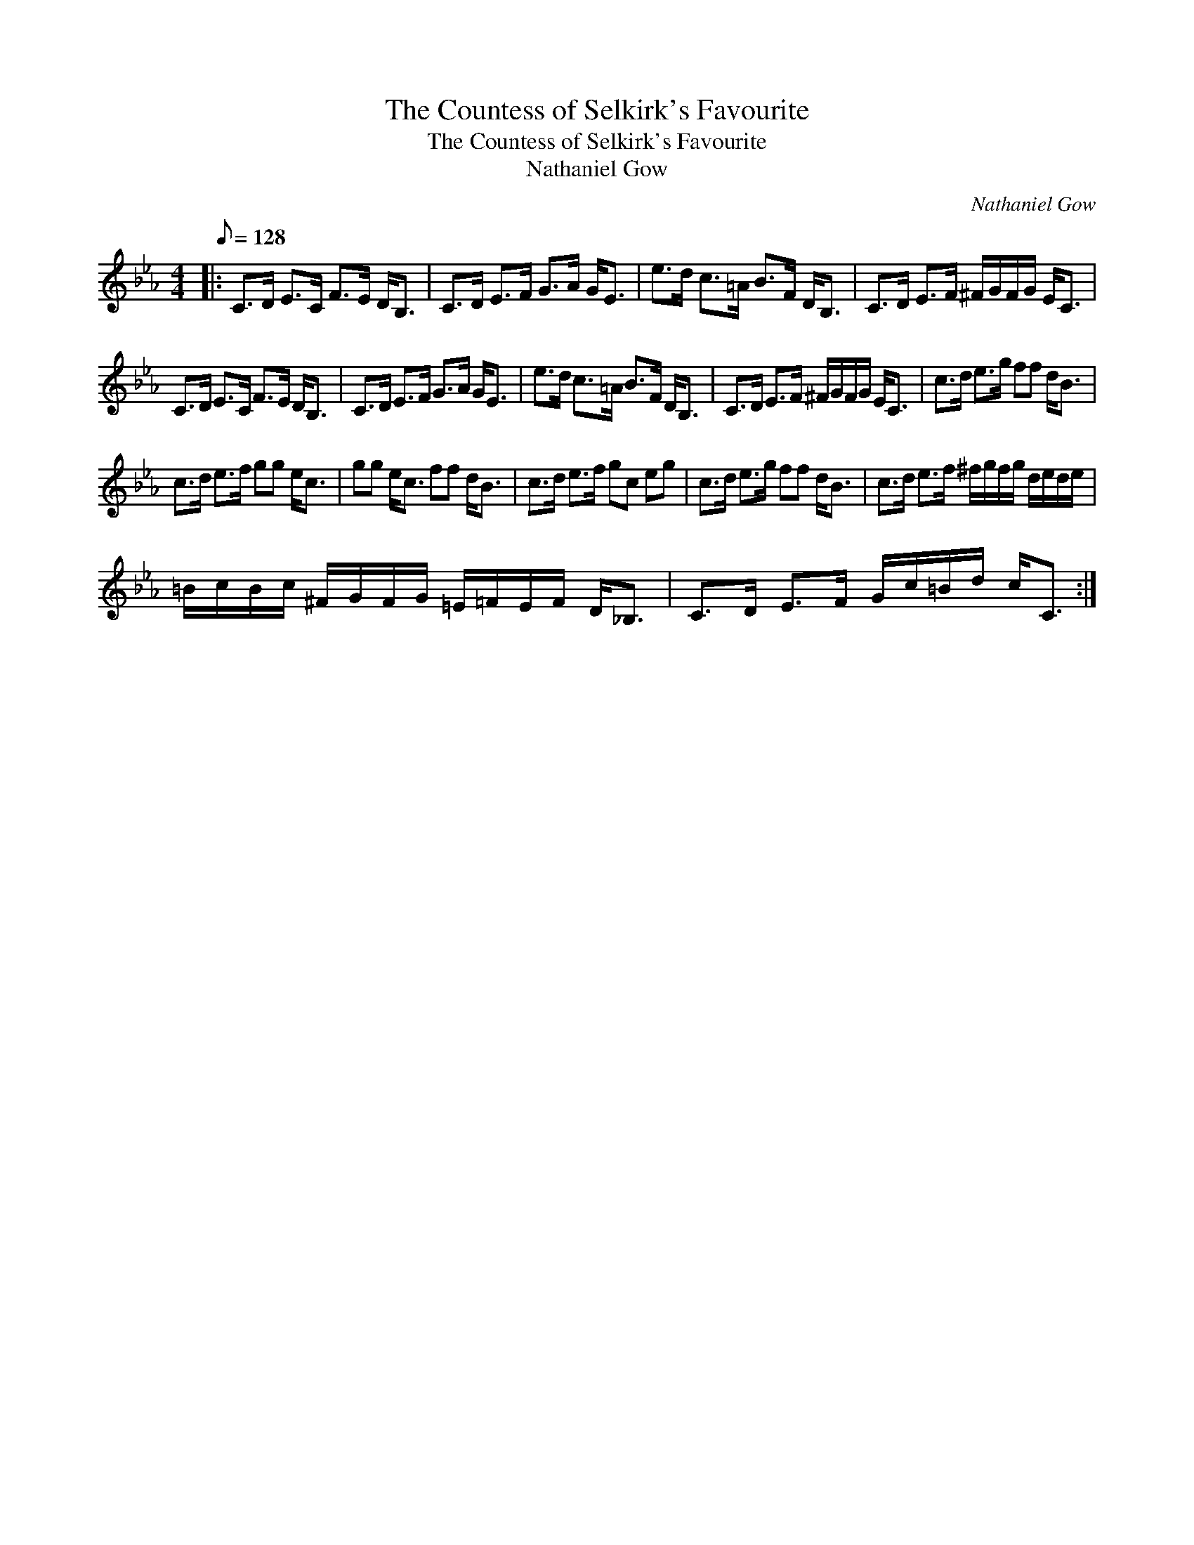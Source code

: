 X:1
T:The Countess of Selkirk's Favourite
T:The Countess of Selkirk's Favourite
T:Nathaniel Gow
C:Nathaniel Gow
L:1/8
Q:1/8=128
M:4/4
K:Cmin
V:1 treble 
V:1
|: C>D E>C F>E D<B, | C>D E>F G>A G<E | e>d c>=A B>F D<B, | C>D E>F ^F/G/F/G/ E<C | %4
 C>D E>C F>E D<B, | C>D E>F G>A G<E | e>d c>=A B>F D<B, | C>D E>F ^F/G/F/G/ E<C | c>d e>g ff d<B | %9
 c>d e>f gg e<c | gg e<c ff d<B | c>d e>f gc eg | c>d e>g ff d<B | c>d e>f ^f/g/f/g/ d/e/d/e/ | %14
 =B/c/B/c/ ^F/G/F/G/ =E/=F/E/F/ D<_B, | C>D E>F G/c/=B/d/ c<C :| %16


